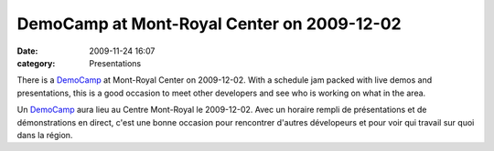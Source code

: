 DemoCamp at Mont-Royal Center on 2009-12-02
###########################################
:date: 2009-11-24 16:07
:category: Presentations

There is a `DemoCamp`_ at Mont-Royal Center on 2009-12-02. With a
schedule jam packed with live demos and presentations, this is a good
occasion to meet other developers and see who is working on what in the
area.

Un `DemoCamp`_ aura lieu au Centre Mont-Royal le 2009-12-02. Avec un
horaire rempli de présentations et de démonstrations en direct, c'est
une bonne occasion pour rencontrer d'autres dévelopeurs et pour voir qui
travail sur quoi dans la région.

.. _DemoCamp: http://careerdemocamp.eventbrite.com/
